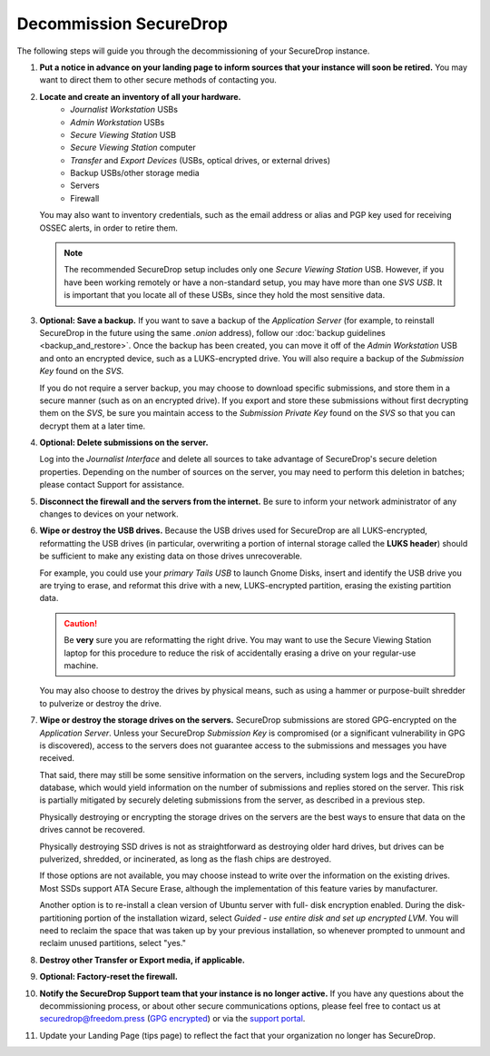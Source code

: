 Decommission SecureDrop
=======================

The following steps will guide you through the decommissioning of your
SecureDrop instance.

#. **Put a notice in advance on your landing page to inform sources that your
   instance will soon be retired.**
   You may want to direct them to other secure methods of contacting you.
#. **Locate and create an inventory of all your hardware.**
     - *Journalist Workstation* USBs
     - *Admin Workstation* USBs
     - *Secure Viewing Station* USB
     - *Secure Viewing Station* computer
     - *Transfer* and *Export Devices* (USBs, optical drives, or external drives)
     - Backup USBs/other storage media
     - Servers
     - Firewall

   You may also want to inventory credentials, such as the email address or
   alias and PGP key used for receiving OSSEC alerts, in order to retire them.

   .. note:: The recommended SecureDrop setup includes only one *Secure Viewing
      Station* USB. However, if you have been working remotely or
      have a non-standard setup, you may have more than one *SVS USB*. It is
      important that you locate all of these USBs, since they hold the most
      sensitive data.
#. **Optional: Save a backup.**
   If you want to save a backup of the *Application Server* (for example, to reinstall SecureDrop in the future using the same `.onion` address), follow
   our :doc:`backup guidelines <backup_and_restore>`. Once the backup has been
   created, you can move it off of the *Admin Workstation* USB and onto an
   encrypted device, such as a LUKS-encrypted drive. You will also require a
   backup of the *Submission Key* found on the *SVS*.

   If you do not require a server backup, you may choose to download specific
   submissions, and store them in a secure manner (such as on an encrypted
   drive). If you export and store these submissions without first decrypting
   them on the *SVS*, be sure you maintain access to the *Submission Private
   Key* found on the *SVS* so that you can decrypt them at a later time.
#. **Optional: Delete submissions on the server.**

   Log into the *Journalist Interface* and delete all sources to take advantage of SecureDrop's secure deletion properties. Depending on the number of sources on the server, you may need to perform this deletion in batches; please contact Support for assistance.
#. **Disconnect the firewall and the servers from the internet.**
   Be sure to inform your network administrator of any changes to devices on
   your network.
#. **Wipe or destroy the USB drives.**
   Because the USB drives used for SecureDrop are all LUKS-encrypted,
   reformatting the USB drives (in particular, overwriting a portion of internal
   storage called the **LUKS header**) should be sufficient to make any existing
   data on those drives unrecoverable.

   For example, you could use your *primary Tails USB* to launch Gnome Disks,
   insert and identify the USB drive you are trying to erase, and reformat this
   drive with a new, LUKS-encrypted partition, erasing the existing partition
   data.

   .. caution:: Be **very** sure you are reformatting the right drive.
      You may want to use the Secure Viewing Station laptop for this procedure
      to reduce the risk of accidentally erasing a drive on your regular-use
      machine.

   You may also choose to destroy the drives by physical means, such as using a
   hammer or purpose-built shredder to pulverize or destroy the drive.
#. **Wipe or destroy the storage drives on the servers.**
   SecureDrop submissions are stored GPG-encrypted on the *Application Server*.
   Unless your SecureDrop *Submission Key* is compromised (or a significant
   vulnerability in GPG is discovered), access to the servers does not guarantee
   access to the submissions and messages you have received.

   That said, there may still be some sensitive information on the servers,
   including system logs and the SecureDrop database, which would yield
   information on the number of submissions and replies stored on the server.
   This risk is partially mitigated by securely deleting submissions from the server, as described in a previous step.

   Physically destroying or encrypting the storage drives on the servers are the
   best ways to ensure that data on the drives cannot be recovered.

   Physically destroying SSD drives is not as straightforward as destroying
   older hard drives, but drives can be pulverized, shredded, or incinerated,
   as long as the flash chips are destroyed.

   If those options are not available, you may choose instead to write over the
   information on the existing drives. Most SSDs support ATA Secure Erase,
   although the implementation of this feature varies by manufacturer.

   Another option is to re-install a clean version of Ubuntu server with full-
   disk encryption enabled. During the disk-partitioning portion of the
   installation wizard, select *Guided - use entire disk and set up encrypted
   LVM*. You will need to reclaim the space that was taken up by your previous
   installation, so whenever prompted to unmount and reclaim unused partitions,
   select "yes."
#. **Destroy other Transfer or Export media, if applicable.**
#. **Optional: Factory-reset the firewall.**
#. **Notify the SecureDrop Support team that your instance is no longer active.**
   If you have any questions about the decommissioning process, or about other
   secure communications options, please feel free to contact us at
   securedrop@freedom.press
   (`GPG encrypted <https://securedrop.org/sites/default/files/fpf-email.asc>`__)
   or via the `support portal <https://support.freedom.press/>`__.
#. Update your Landing Page (tips page) to reflect the fact that your organization no longer has SecureDrop.
